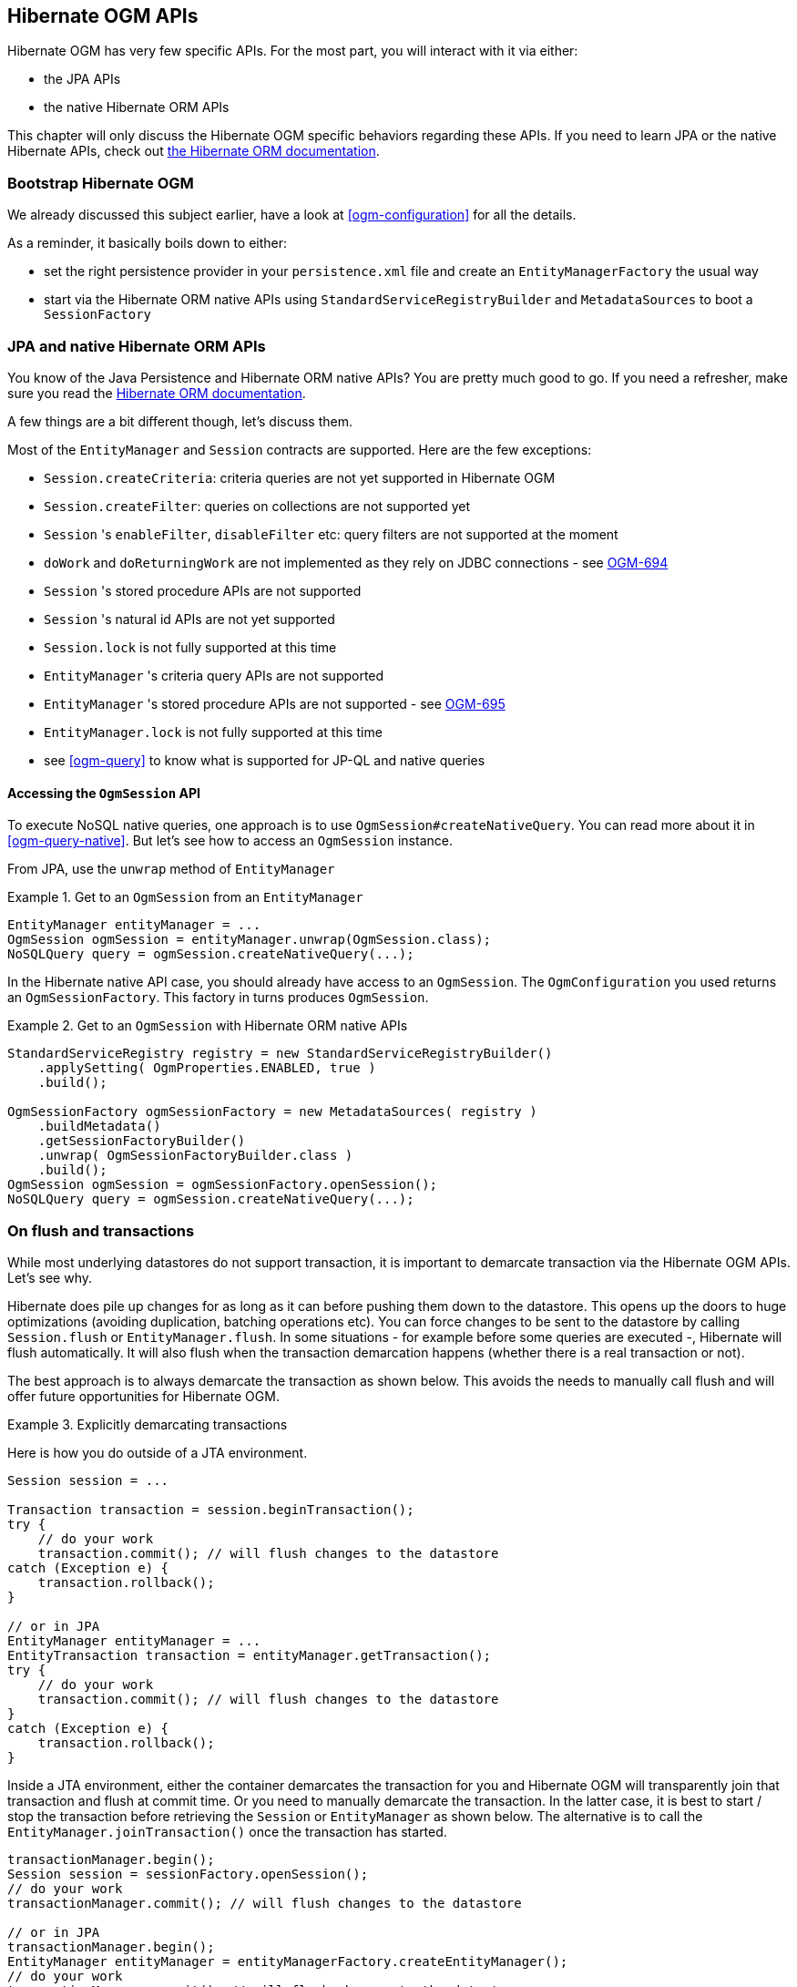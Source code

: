 [[ogm-api]]

// vim: set colorcolumn=100:

== Hibernate OGM APIs

Hibernate OGM has very few specific APIs.
For the most part, you will interact with it via either:

* the JPA APIs
* the native Hibernate ORM APIs

This chapter will only discuss the Hibernate OGM specific behaviors regarding these APIs.
If you need to learn JPA or the native Hibernate APIs,
check out http://hibernate.org/orm/documentation/[the Hibernate ORM documentation].

=== Bootstrap Hibernate OGM

We already discussed this subject earlier, have a look at <<ogm-configuration>> for all the details.

As a reminder, it basically boils down to either:

* set the right persistence provider in your `persistence.xml` file
  and create an `EntityManagerFactory` the usual way
* start via the Hibernate ORM native APIs using `StandardServiceRegistryBuilder` and `MetadataSources`
  to boot a `SessionFactory`

=== JPA and native Hibernate ORM APIs

You know of the Java Persistence and Hibernate ORM native APIs?
You are pretty much good to go.
If you need a refresher, make sure you read the http://hibernate.org/orm/documentation/[Hibernate ORM documentation].

A few things are a bit different though, let's discuss them.

Most of the `EntityManager` and `Session` contracts are supported.
Here are the few exceptions:

* `Session.createCriteria`: criteria queries are not yet supported in Hibernate OGM
* `Session.createFilter`: queries on collections are not supported yet
* `Session` 's `enableFilter`, `disableFilter` etc: query filters are not supported at the moment
* `doWork` and `doReturningWork` are not implemented as they rely on JDBC connections - see
  https://hibernate.atlassian.net/browse/OGM-694[OGM-694]
* `Session` 's stored procedure APIs are not supported
* `Session` 's natural id APIs are not yet supported
* `Session.lock` is not fully supported at this time
* `EntityManager` 's criteria query APIs are not supported
* `EntityManager` 's stored procedure APIs are not supported - see
  https://hibernate.atlassian.net/browse/OGM-695[OGM-695]
* `EntityManager.lock` is not fully supported at this time
* see <<ogm-query>> to know what is supported for JP-QL and native queries

==== Accessing the `OgmSession` API

To execute NoSQL native queries, one approach is to use `OgmSession#createNativeQuery`.
You can read more about it in <<ogm-query-native>>.
But let's see how to access an `OgmSession` instance.

From JPA, use the `unwrap` method of `EntityManager`

.Get to an `OgmSession` from an `EntityManager`
====
[source, JAVA]
----
EntityManager entityManager = ...
OgmSession ogmSession = entityManager.unwrap(OgmSession.class);
NoSQLQuery query = ogmSession.createNativeQuery(...);
----
====

In the Hibernate native API case, you should already have access to an `OgmSession`.
The `OgmConfiguration` you used returns an `OgmSessionFactory`.
This factory in turns produces `OgmSession`.

.Get to an `OgmSession` with Hibernate ORM native APIs
====
[source, JAVA]
----
StandardServiceRegistry registry = new StandardServiceRegistryBuilder()
    .applySetting( OgmProperties.ENABLED, true )
    .build();

OgmSessionFactory ogmSessionFactory = new MetadataSources( registry )
    .buildMetadata()
    .getSessionFactoryBuilder()
    .unwrap( OgmSessionFactoryBuilder.class )
    .build();
OgmSession ogmSession = ogmSessionFactory.openSession();
NoSQLQuery query = ogmSession.createNativeQuery(...);
----
====

=== On flush and transactions

While most underlying datastores do not support transaction,
it is important to demarcate transaction via the Hibernate OGM APIs.
Let's see why.

Hibernate does pile up changes for as long as it can before pushing them down to the datastore.
This opens up the doors to huge optimizations (avoiding duplication, batching operations etc).
You can force changes to be sent to the datastore by calling `Session.flush` or `EntityManager.flush`.
In some situations - for example before some queries are executed -, Hibernate will flush automatically.
It will also flush when the transaction demarcation happens (whether there is a real transaction or not).

The best approach is to always demarcate the transaction as shown below.
This avoids the needs to manually call flush and will offer future opportunities for Hibernate OGM.

.Explicitly demarcating transactions
====
Here is how you do outside of a JTA environment.

[source, JAVA]
----
Session session = ...

Transaction transaction = session.beginTransaction();
try {
    // do your work
    transaction.commit(); // will flush changes to the datastore
catch (Exception e) {
    transaction.rollback();
}

// or in JPA
EntityManager entityManager = ...
EntityTransaction transaction = entityManager.getTransaction();
try {
    // do your work
    transaction.commit(); // will flush changes to the datastore
}
catch (Exception e) {
    transaction.rollback();
}
----

Inside a JTA environment, either the container demarcates the transaction for you
and Hibernate OGM will transparently join that transaction and flush at commit time.
Or you need to manually demarcate the transaction.
In the latter case,
it is best to start / stop the transaction before retrieving the `Session` or `EntityManager`
as shown below.
The alternative is to call the `EntityManager.joinTransaction()` once the transaction has started.

[source, JAVA]
----
transactionManager.begin();
Session session = sessionFactory.openSession();
// do your work
transactionManager.commit(); // will flush changes to the datastore

// or in JPA
transactionManager.begin();
EntityManager entityManager = entityManagerFactory.createEntityManager();
// do your work
transactionManager.commit(); // will flush changes to the datastore
----
====

[[ogm-api-error-handler]]
==== Acting upon errors during application of changes

[NOTE]
====
The error compensation API described in the following is an experimental feature as of version {hibernate-ogm-version}.
It will be enriched with additional features over time.
This might require changes to existing method signatures
and thus may break code using a previous version of the API.

Please let us know about your usage of the API and your wishes regarding futher capabilities!
====

If an error occurs during flushing a set of changes,
some data changes may already have been applied in the datastore.
If the store is non-transactional, there is no way to rollback (undo) these changes.
In this case it is desirable to know which changes have been applied and which ones failed
in order to take appropriate action.

Hibernate OGM provides an error compensation API for this purpose.
By implementing the `org.hibernate.ogm.failure.ErrorHandler` interface, you will be notified if

* an interaction between the Hibernate OGM engine and the grid dialect failed
* a rollback of the current transaction was triggered

Use cases for the error compensation API include:

* Logging all applied operations
* Retrying a failed operation e.g. after timeouts
* Making an attempt to compensate (apply an inverse operation) applied changes

In its current form the API lays the ground for manually performing these and similar tasks,
but we envision a more automated approach in future versions,
e.g. for automatic retries of failed operations or the automatic application of compensating operations.

Let's take a look at an example:

.Custom `ErrorHandler` implementation
====
[source, JAVA]
----
public class ExampleErrorHandler extends BaseErrorHandler {

    @Override
    public void onRollback(RollbackContext context) {
        // write all applied operations to a log file
        for ( GridDialectOperation appliedOperation : context.getAppliedGridDialectOperations() ) {
            switch ( appliedOperation.getType() ) {
                case INSERT_TUPLE:
                    EntityKeyMetadata entityKeyMetadata = appliedOperation.as( InsertTuple.class ).getEntityKeyMetadata();
                    Tuple tuple = appliedOperation.as( InsertTuple.class ).getTuple();

                    // write EKM and tuple to log file...
                    break;
                case REMOVE_TUPLE:
                    // ...
                    break;
                case ...
                    // ...
                    break;
            }
        }
    }

    @Override
    public ErrorHandlingStrategy onFailedGridDialectOperation(FailedGridDialectOperationContext context) {
        // Ignore this exception and continue
        if ( context.getException() instanceof TupleAlreadyExistsException ) {
            GridDialectOperation failedOperation = context.getFailedOperation();
            // write to log ...

            return ErrorHandlingStrategy.CONTINUE;
        }
        // But abort on all others
        else {
            return ErrorHandlingStrategy.ABORT;
        }
    }
}
----
====

The `onRollback()` method - which is called when the transaction is rolled back (either by the user or by the container) - shows how to iterate over all methods applied prior to the rollback, examine their specific type and e.g. write them to a log file.

The `onFailedGridDialectOperation()` method is called for each specific datastore operation failing.
It lets you decide whether to continue ignoring the failure, retry or abort the operation.
If `ABORT` is returned, the causing exception will be re-thrown, eventually causing the current transaction to be rolled back.
If `CONTINUE` is returned, that exception will be ignored, causing the current transaction to continue.

The decision whether to abort or continue can be based on the specific exception type or on the grid dialect operation which caused the failure.
In the example all exceptions of type `TupleAlreadyExistsException` are ignored, whereas all other exceptions cause the current flush cycle to be aborted. You also could react to datastore-specific exceptions such as MongoDB's `MongoTimeoutException`, if needed.

Note that by extending the provided base class `BaseErrorHandler` rather than implementing the interface directly,
you only need to implement those callback methods you are actually interested in.
The implementation will also not break if further callback methods are added to the `ErrorHandler` interface in future releases.

Having implemented the error handler, it needs to be registered with Hibernate OGM.
To do so, specify it using the property `hibernate.ogm.error_handler`,
e.g. as a persistence unit property in [filename]`META-INF/persistence.xml`:

[source, XML]
----
<property name="hibernate.ogm.error_handler" value="com.example.ExampleErrorHandler"/>
----

=== SPIs

Some of the Hibernate OGM public contracts are geared towards either integrators
or implementors of datastore providers.
They should not be used by a regular application.
These contracts are named SPIs and are in a `.spi` package.

To keep improving Hibernate OGM, we might break these SPIs between versions.
If you plan on writing a datastore, come and talk to us.

[TIP]
====
Non public contracts are stored within a `.impl` package.
If you see yourself using one of these classes,
beware that we can break these without notice.
====
